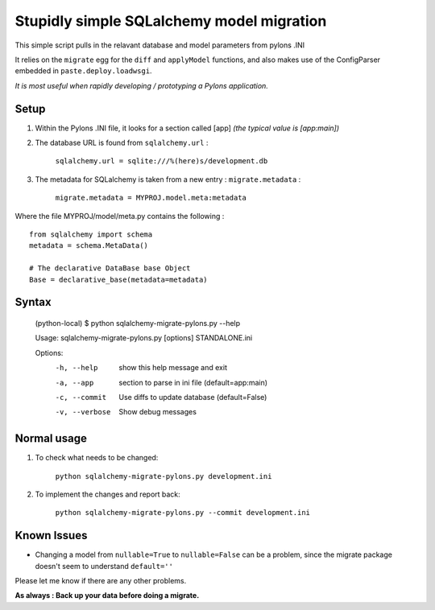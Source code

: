 Stupidly simple SQLalchemy model migration
==========================================

This simple script pulls in the relavant database and model parameters from pylons .INI

It relies on the ``migrate`` egg for the ``diff`` and ``applyModel`` functions, and also makes use of the ConfigParser embedded in ``paste.deploy.loadwsgi``.

*It is most useful when rapidly developing / prototyping a Pylons application.*

Setup
-----

1. Within the Pylons .INI file, it looks for a section called [app] *(the typical value is [app:main])*

2. The database URL is found from ``sqlalchemy.url`` :

    ``sqlalchemy.url = sqlite:///%(here)s/development.db``

3. The metadata for SQLalchemy is taken from a new entry : ``migrate.metadata`` :

    ``migrate.metadata = MYPROJ.model.meta:metadata``
 
 
Where the file MYPROJ/model/meta.py contains the following : ::

    from sqlalchemy import schema
    metadata = schema.MetaData()

    # The declarative DataBase base Object
    Base = declarative_base(metadata=metadata)

Syntax 
------

    (python-local) $ python sqlalchemy-migrate-pylons.py --help

    Usage: sqlalchemy-migrate-pylons.py [options] STANDALONE.ini 

    Options:
      -h, --help     show this help message and exit
      -a, --app      section to parse in ini file (default=app:main)
      -c, --commit   Use diffs to update database (default=False)
      -v, --verbose  Show debug messages

Normal usage
------------

1. To check what needs to be changed: 

    ``python sqlalchemy-migrate-pylons.py development.ini`` 

2. To implement the changes and report back:

    ``python sqlalchemy-migrate-pylons.py --commit development.ini`` 


Known Issues
------------
* Changing a model from ``nullable=True`` to ``nullable=False`` can be a problem, since the migrate package doesn't seem to understand ``default=''`` 

Please let me know if there are any other problems.

**As always : Back up your data before doing a migrate.**
